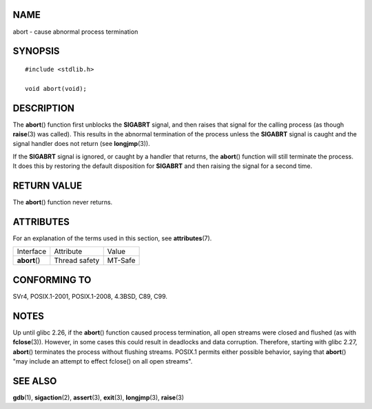 NAME
====

abort - cause abnormal process termination

SYNOPSIS
========

::

   #include <stdlib.h>

   void abort(void);

DESCRIPTION
===========

The **abort**\ () function first unblocks the **SIGABRT** signal, and
then raises that signal for the calling process (as though
**raise**\ (3) was called). This results in the abnormal termination of
the process unless the **SIGABRT** signal is caught and the signal
handler does not return (see **longjmp**\ (3)).

If the **SIGABRT** signal is ignored, or caught by a handler that
returns, the **abort**\ () function will still terminate the process. It
does this by restoring the default disposition for **SIGABRT** and then
raising the signal for a second time.

RETURN VALUE
============

The **abort**\ () function never returns.

ATTRIBUTES
==========

For an explanation of the terms used in this section, see
**attributes**\ (7).

============= ============= =======
Interface     Attribute     Value
**abort**\ () Thread safety MT-Safe
============= ============= =======

CONFORMING TO
=============

SVr4, POSIX.1-2001, POSIX.1-2008, 4.3BSD, C89, C99.

NOTES
=====

Up until glibc 2.26, if the **abort**\ () function caused process
termination, all open streams were closed and flushed (as with
**fclose**\ (3)). However, in some cases this could result in deadlocks
and data corruption. Therefore, starting with glibc 2.27, **abort**\ ()
terminates the process without flushing streams. POSIX.1 permits either
possible behavior, saying that **abort**\ () "may include an attempt to
effect fclose() on all open streams".

SEE ALSO
========

**gdb**\ (1), **sigaction**\ (2), **assert**\ (3), **exit**\ (3),
**longjmp**\ (3), **raise**\ (3)
